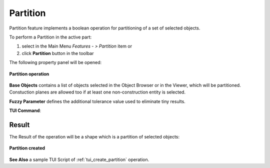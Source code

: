 .. |partition_btn.icon|    image:: images/partition_btn.png

.. _featurePartition:

Partition
=========

Partition feature implements a boolean operation for partitioning of a set of selected objects.

To perform a Partition in the active part:

#. select in the Main Menu *Features - > Partition* item  or
#. click |partition_btn.icon| **Partition** button in the toolbar

The following property panel will be opened:

.. figure:: images/Partition.png
   :align: center

   **Partition operation**

**Base Objects** contains a list of objects selected in the Object Browser or in the Viewer,
which will be partitioned. Constuction planes are allowed too if at least one non-construction
entity is selected.

**Fuzzy Parameter** defines the additional tolerance value used to eliminate tiny results. 

**TUI Command**:

.. py:function:: model.addPartition(Part_doc, objects, fuzzy)

    :param part: The current part object.
    :param object: A list of objects.
    :param real: Additional tolerance used to eliminate tiny results (optional).
    :return: Created object.

Result
""""""

The Result of the operation will be a shape which is a partition of selected objects:

.. figure:: images/CreatedPartition.png
   :align: center

   **Partition created**

**See Also** a sample TUI Script of :ref:`tui_create_partition` operation.
